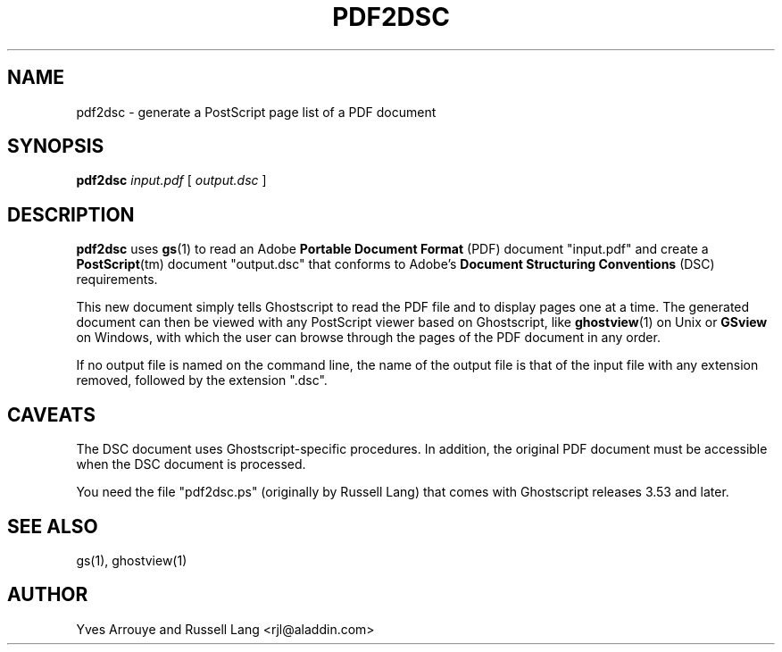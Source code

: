 .\" Id: pdf2dsc.1 
.TH PDF2DSC 1 "23 June 1998" 5.24 "Ghostscript Tools" \" -*- nroff -*-
.SH NAME
pdf2dsc \- generate a PostScript page list of a PDF document
.SH SYNOPSIS
\fBpdf2dsc\fR \fIinput.pdf\fR [ \fIoutput.dsc\fR ]
.SH DESCRIPTION
\fBpdf2dsc\fR uses \fBgs\fR(1) to read an Adobe \fBPortable Document
Format\fR (PDF) document "input.pdf" and create a \fBPostScript\fR(tm)
document "output.dsc" that conforms to Adobe's \fBDocument Structuring
Conventions\fR (DSC) requirements.
.PP
This new document simply tells Ghostscript to read the PDF file and to
display pages one at a time.  The generated document can then be viewed
with any PostScript viewer based on Ghostscript, like \fBghostview\fR(1) on
Unix or \fBGSview\fR on Windows, with which the user can browse through the
pages of the PDF document in any order.
.PP
If no output file is named on the command line, the name of the output file
is that of the input file with any extension removed, followed by the
extension "\.dsc".
.SH CAVEATS
The DSC document uses Ghostscript-specific procedures.  In addition, the
original PDF document must be accessible when the DSC document is
processed.
.PP
You need the file "pdf2dsc.ps" (originally by Russell Lang) that comes
with Ghostscript releases 3.53 and later.
.SH SEE ALSO
gs(1), ghostview(1)
.SH AUTHOR
Yves Arrouye and Russell Lang <rjl@aladdin.com>
